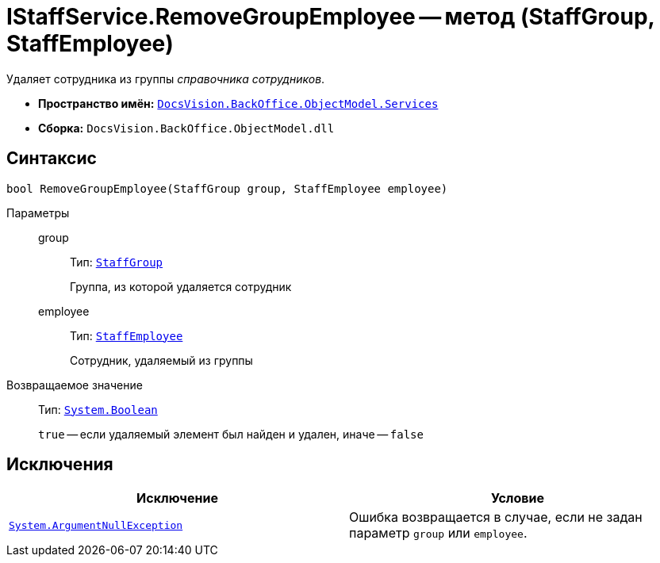 = IStaffService.RemoveGroupEmployee -- метод (StaffGroup, StaffEmployee)

Удаляет сотрудника из группы _справочника сотрудников_.

* *Пространство имён:* `xref:BackOffice-ObjectModel-Services-Entities:Services_NS.adoc[DocsVision.BackOffice.ObjectModel.Services]`
* *Сборка:* `DocsVision.BackOffice.ObjectModel.dll`

== Синтаксис

[source,csharp]
----
bool RemoveGroupEmployee(StaffGroup group, StaffEmployee employee)
----

Параметры::
group:::
Тип: `xref:BackOffice-ObjectModel-Staff:StaffGroup_CL.adoc[StaffGroup]`
+
Группа, из которой удаляется сотрудник

employee:::
Тип: `xref:BackOffice-ObjectModel-Staff:StaffEmployee_CL.adoc[StaffEmployee]`
+
Сотрудник, удаляемый из группы

Возвращаемое значение::
Тип: `http://msdn.microsoft.com/ru-ru/library/system.boolean.aspx[System.Boolean]`
+
`true` -- если удаляемый элемент был найден и удален, иначе -- `false`

== Исключения

[cols=",",options="header"]
|===
|Исключение |Условие
|`http://msdn.microsoft.com/ru-ru/library/system.argumentnullexception.aspx[System.ArgumentNullException]` |Ошибка возвращается в случае, если не задан параметр `group` или `employee`.
|===
